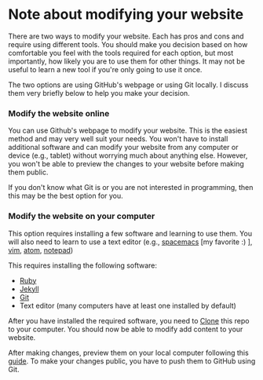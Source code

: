 * Note about modifying your website
   There are two ways to modify your website. Each has pros and 
   cons and require using different tools. You should make you decision
   based on how comfortable you feel with the tools required for 
   each option, but most importantly, how likely you are to use
   them for other things. It may not be useful to learn a new tool
   if you're only going to use it once. 

   The two options are using GitHub's webpage or using Git locally. I
   discuss them very briefly below to help you make your decision.

*** Modify the website online
    You can use Github's webpage to modify your website. This is
    the easiest method and may very well suit your needs. You won't have 
    to install additional software and can modify your website from any
    computer or device (e.g., tablet) without worrying much about anything
    else. However, you won't be able to preview the changes to your website
    before making them public. 

    If you don't know what Git is or you are not interested in programming,
    then this may be the best option for you.

*** Modify the website on your computer
    This option requires installing a few software and learning to use 
    them. You will also need to learn to use a 
    text editor (e.g., [[https://www.spacemacs.org/][spacemacs]] [my favorite :) ], [[https://www.vim.org/][vim]], [[https://atom.io/][atom]], [[https://notepad-plus-plus.org/][notepad]])

    This requires installing the following software:
     - [[https://www.ruby-lang.org/en/documentation/installation/][Ruby]] 
     - [[https://jekyllrb.com/docs/][Jekyll]]
     - [[https://git-scm.com/book/en/v2/Getting-Started-Installing-Git][Git]]
     - Text editor (many computers have at least one installed by default)
     
    After you have installed the required software, you need to [[https://guides.github.com/activities/forking/#clone][Clone]] this
    repo to your computer. You should now be able to modify add content
    to your website.
    
    After making changes, preview them on your local computer following this
    [[https://jekyllrb.com/docs/][guide]]. To make your changes public, you have to push them to GitHub using
    Git.

